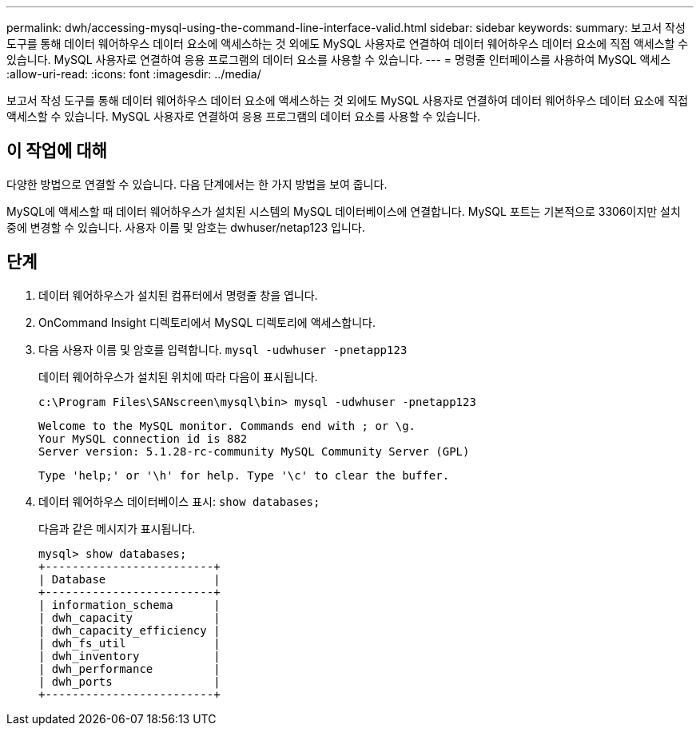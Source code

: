 ---
permalink: dwh/accessing-mysql-using-the-command-line-interface-valid.html 
sidebar: sidebar 
keywords:  
summary: 보고서 작성 도구를 통해 데이터 웨어하우스 데이터 요소에 액세스하는 것 외에도 MySQL 사용자로 연결하여 데이터 웨어하우스 데이터 요소에 직접 액세스할 수 있습니다. MySQL 사용자로 연결하여 응용 프로그램의 데이터 요소를 사용할 수 있습니다. 
---
= 명령줄 인터페이스를 사용하여 MySQL 액세스
:allow-uri-read: 
:icons: font
:imagesdir: ../media/


[role="lead"]
보고서 작성 도구를 통해 데이터 웨어하우스 데이터 요소에 액세스하는 것 외에도 MySQL 사용자로 연결하여 데이터 웨어하우스 데이터 요소에 직접 액세스할 수 있습니다. MySQL 사용자로 연결하여 응용 프로그램의 데이터 요소를 사용할 수 있습니다.



== 이 작업에 대해

다양한 방법으로 연결할 수 있습니다. 다음 단계에서는 한 가지 방법을 보여 줍니다.

MySQL에 액세스할 때 데이터 웨어하우스가 설치된 시스템의 MySQL 데이터베이스에 연결합니다. MySQL 포트는 기본적으로 3306이지만 설치 중에 변경할 수 있습니다. 사용자 이름 및 암호는 dwhuser/netap123 입니다.



== 단계

. 데이터 웨어하우스가 설치된 컴퓨터에서 명령줄 창을 엽니다.
. OnCommand Insight 디렉토리에서 MySQL 디렉토리에 액세스합니다.
. 다음 사용자 이름 및 암호를 입력합니다. `mysql -udwhuser -pnetapp123`
+
데이터 웨어하우스가 설치된 위치에 따라 다음이 표시됩니다.

+
[listing]
----
c:\Program Files\SANscreen\mysql\bin> mysql -udwhuser -pnetapp123
----
+
[listing]
----
Welcome to the MySQL monitor. Commands end with ; or \g.
Your MySQL connection id is 882
Server version: 5.1.28-rc-community MySQL Community Server (GPL)
----
+
[listing]
----
Type 'help;' or '\h' for help. Type '\c' to clear the buffer.
----
. 데이터 웨어하우스 데이터베이스 표시: `show databases;`
+
다음과 같은 메시지가 표시됩니다.

+
[listing]
----
mysql> show databases;
+-------------------------+
| Database                |
+-------------------------+
| information_schema      |
| dwh_capacity            |
| dwh_capacity_efficiency |
| dwh_fs_util             |
| dwh_inventory           |
| dwh_performance         |
| dwh_ports               |
+-------------------------+
----

